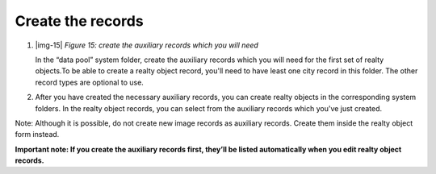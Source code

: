 ﻿.. include:: Images.txt

.. ==================================================
.. FOR YOUR INFORMATION
.. --------------------------------------------------
.. -*- coding: utf-8 -*- with BOM.

.. ==================================================
.. DEFINE SOME TEXTROLES
.. --------------------------------------------------
.. role::   underline
.. role::   typoscript(code)
.. role::   ts(typoscript)
   :class:  typoscript
.. role::   php(code)


Create the records
^^^^^^^^^^^^^^^^^^

#. |img-15|  *Figure 15: create the auxiliary records which you will
   need*
   
   In the “data pool” system folder, create the auxiliary records which you will need for the first set of realty objects.To be able to create a realty object record, you'll need to have least one city record in this folder. The other record types are optional to use.

#. After you have created the necessary auxiliary records, you can create
   realty objects in the corresponding system folders. In the realty
   object records, you can select from the auxiliary records which you've
   just created.

Note: Although it is possible, do not create new image records as
auxiliary records. Create them inside the realty object form instead.

**Important note: If you create the auxiliary records first, they’ll
be listed automatically when you edit realty object records.**

